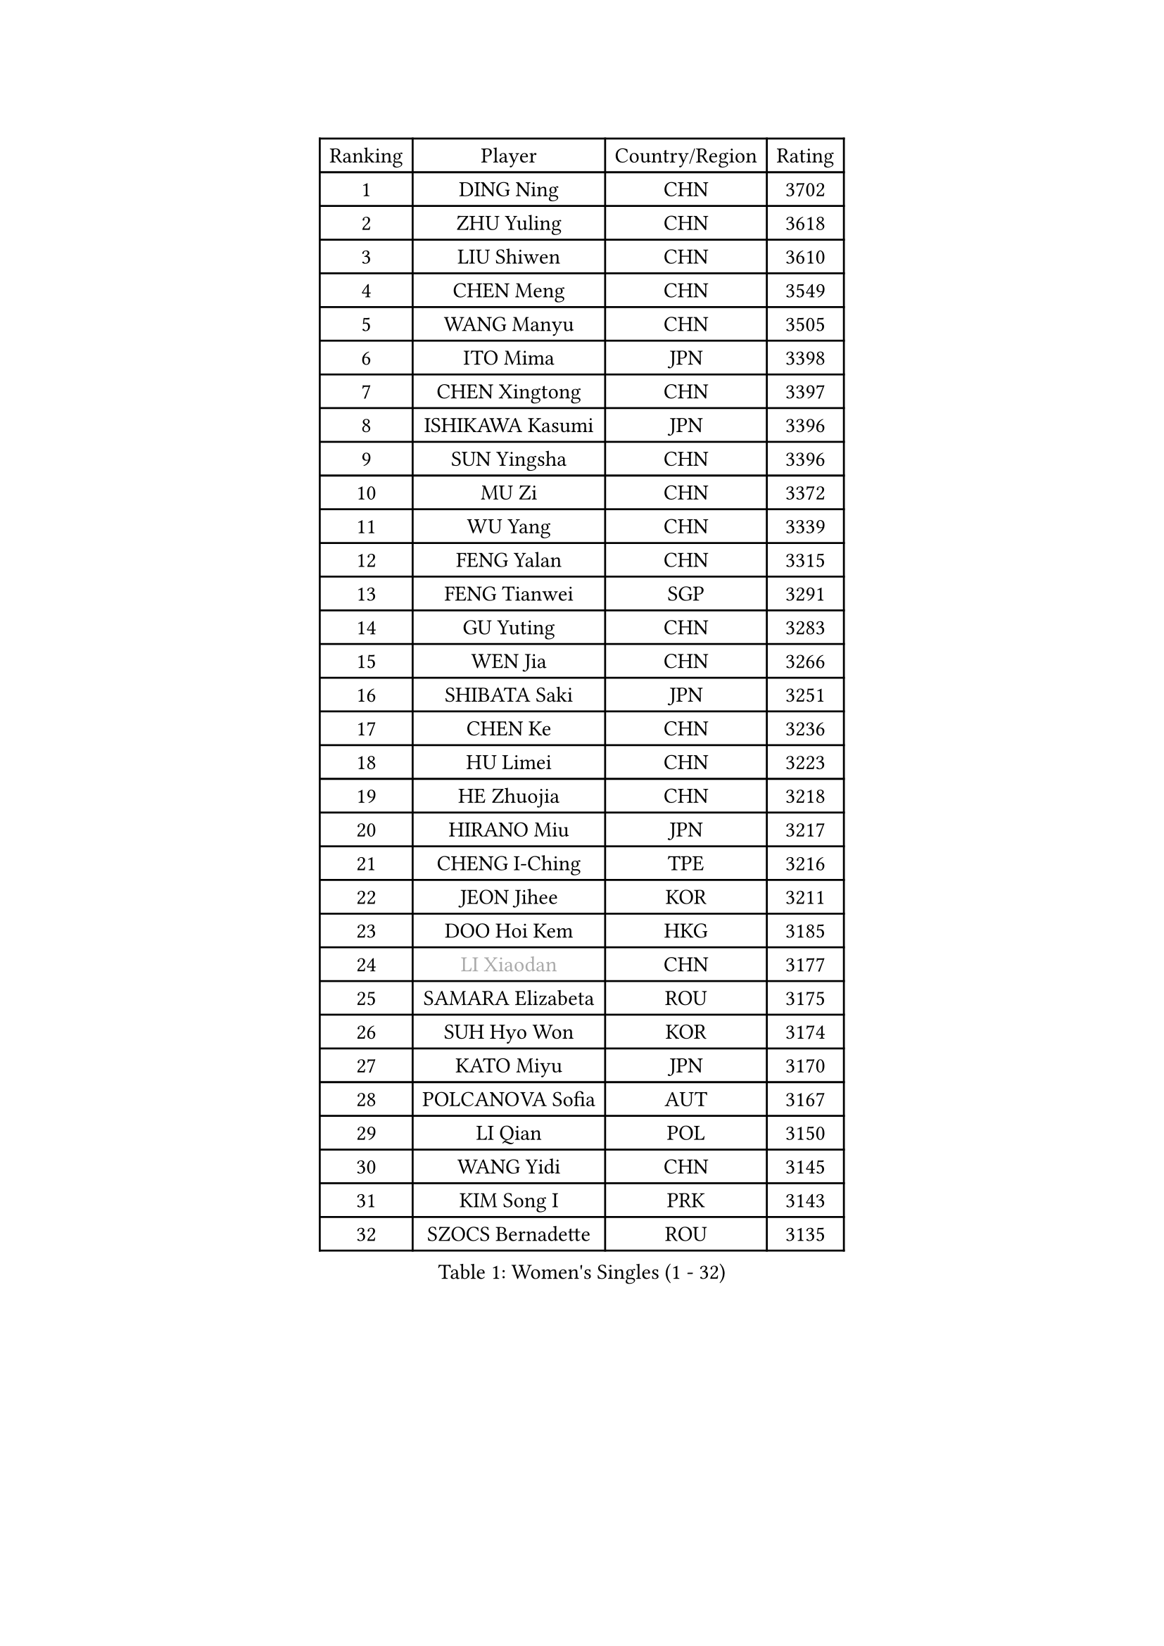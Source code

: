 
#set text(font: ("Courier New", "NSimSun"))
#figure(
  caption: "Women's Singles (1 - 32)",
    table(
      columns: 4,
      [Ranking], [Player], [Country/Region], [Rating],
      [1], [DING Ning], [CHN], [3702],
      [2], [ZHU Yuling], [CHN], [3618],
      [3], [LIU Shiwen], [CHN], [3610],
      [4], [CHEN Meng], [CHN], [3549],
      [5], [WANG Manyu], [CHN], [3505],
      [6], [ITO Mima], [JPN], [3398],
      [7], [CHEN Xingtong], [CHN], [3397],
      [8], [ISHIKAWA Kasumi], [JPN], [3396],
      [9], [SUN Yingsha], [CHN], [3396],
      [10], [MU Zi], [CHN], [3372],
      [11], [WU Yang], [CHN], [3339],
      [12], [FENG Yalan], [CHN], [3315],
      [13], [FENG Tianwei], [SGP], [3291],
      [14], [GU Yuting], [CHN], [3283],
      [15], [WEN Jia], [CHN], [3266],
      [16], [SHIBATA Saki], [JPN], [3251],
      [17], [CHEN Ke], [CHN], [3236],
      [18], [HU Limei], [CHN], [3223],
      [19], [HE Zhuojia], [CHN], [3218],
      [20], [HIRANO Miu], [JPN], [3217],
      [21], [CHENG I-Ching], [TPE], [3216],
      [22], [JEON Jihee], [KOR], [3211],
      [23], [DOO Hoi Kem], [HKG], [3185],
      [24], [#text(gray, "LI Xiaodan")], [CHN], [3177],
      [25], [SAMARA Elizabeta], [ROU], [3175],
      [26], [SUH Hyo Won], [KOR], [3174],
      [27], [KATO Miyu], [JPN], [3170],
      [28], [POLCANOVA Sofia], [AUT], [3167],
      [29], [LI Qian], [POL], [3150],
      [30], [WANG Yidi], [CHN], [3145],
      [31], [KIM Song I], [PRK], [3143],
      [32], [SZOCS Bernadette], [ROU], [3135],
    )
  )#pagebreak()

#set text(font: ("Courier New", "NSimSun"))
#figure(
  caption: "Women's Singles (33 - 64)",
    table(
      columns: 4,
      [Ranking], [Player], [Country/Region], [Rating],
      [33], [CHE Xiaoxi], [CHN], [3133],
      [34], [ZHANG Qiang], [CHN], [3133],
      [35], [EKHOLM Matilda], [SWE], [3132],
      [36], [HAN Ying], [GER], [3132],
      [37], [HASHIMOTO Honoka], [JPN], [3129],
      [38], [GU Ruochen], [CHN], [3120],
      [39], [ZHANG Rui], [CHN], [3112],
      [40], [NAGASAKI Miyu], [JPN], [3110],
      [41], [HU Melek], [TUR], [3105],
      [42], [ZHANG Mo], [CAN], [3103],
      [43], [SOLJA Petrissa], [GER], [3102],
      [44], [YANG Xiaoxin], [MON], [3091],
      [45], [SAWETTABUT Suthasini], [THA], [3089],
      [46], [SATO Hitomi], [JPN], [3083],
      [47], [#text(gray, "KIM Kyungah")], [KOR], [3077],
      [48], [HAYATA Hina], [JPN], [3077],
      [49], [SHAN Xiaona], [GER], [3067],
      [50], [CHA Hyo Sim], [PRK], [3061],
      [51], [YU Fu], [POR], [3059],
      [52], [SUN Mingyang], [CHN], [3057],
      [53], [ANDO Minami], [JPN], [3056],
      [54], [SOO Wai Yam Minnie], [HKG], [3055],
      [55], [EERLAND Britt], [NED], [3052],
      [56], [CHOI Hyojoo], [KOR], [3049],
      [57], [KIM Nam Hae], [PRK], [3046],
      [58], [LI Jiao], [NED], [3038],
      [59], [NI Xia Lian], [LUX], [3038],
      [60], [LEE Ho Ching], [HKG], [3038],
      [61], [LEE Eunhye], [KOR], [3033],
      [62], [#text(gray, "SHENG Dandan")], [CHN], [3032],
      [63], [#text(gray, "TIE Yana")], [HKG], [3031],
      [64], [LI Fen], [SWE], [3030],
    )
  )#pagebreak()

#set text(font: ("Courier New", "NSimSun"))
#figure(
  caption: "Women's Singles (65 - 96)",
    table(
      columns: 4,
      [Ranking], [Player], [Country/Region], [Rating],
      [65], [POTA Georgina], [HUN], [3025],
      [66], [LI Jie], [NED], [3024],
      [67], [LIU Xi], [CHN], [3021],
      [68], [ZENG Jian], [SGP], [3019],
      [69], [MORI Sakura], [JPN], [3013],
      [70], [LIU Jia], [AUT], [3009],
      [71], [MITTELHAM Nina], [GER], [3004],
      [72], [LEE Zion], [KOR], [2995],
      [73], [XIAO Maria], [ESP], [2993],
      [74], [HAMAMOTO Yui], [JPN], [2988],
      [75], [LI Jiayi], [CHN], [2987],
      [76], [LANG Kristin], [GER], [2986],
      [77], [LIU Gaoyang], [CHN], [2986],
      [78], [BALAZOVA Barbora], [SVK], [2986],
      [79], [WU Yue], [USA], [2983],
      [80], [YANG Ha Eun], [KOR], [2980],
      [81], [MATELOVA Hana], [CZE], [2974],
      [82], [SHIOMI Maki], [JPN], [2972],
      [83], [MORIZONO Misaki], [JPN], [2968],
      [84], [HAPONOVA Hanna], [UKR], [2965],
      [85], [YOON Hyobin], [KOR], [2965],
      [86], [#text(gray, "JIANG Huajun")], [HKG], [2963],
      [87], [MORIZONO Mizuki], [JPN], [2959],
      [88], [MATSUZAWA Marina], [JPN], [2956],
      [89], [PESOTSKA Margaryta], [UKR], [2947],
      [90], [ZHANG Sofia-Xuan], [ESP], [2945],
      [91], [LIU Fei], [CHN], [2939],
      [92], [YU Mengyu], [SGP], [2930],
      [93], [#text(gray, "RI Mi Gyong")], [PRK], [2929],
      [94], [MIKHAILOVA Polina], [RUS], [2928],
      [95], [YOO Eunchong], [KOR], [2926],
      [96], [MAEDA Miyu], [JPN], [2923],
    )
  )#pagebreak()

#set text(font: ("Courier New", "NSimSun"))
#figure(
  caption: "Women's Singles (97 - 128)",
    table(
      columns: 4,
      [Ranking], [Player], [Country/Region], [Rating],
      [97], [PARTYKA Natalia], [POL], [2923],
      [98], [DIAZ Adriana], [PUR], [2922],
      [99], [ODO Satsuki], [JPN], [2917],
      [100], [BATRA Manika], [IND], [2912],
      [101], [ZHOU Yihan], [SGP], [2911],
      [102], [HUANG Yi-Hua], [TPE], [2911],
      [103], [#text(gray, "SONG Maeum")], [KOR], [2909],
      [104], [GALIC Alex], [SLO], [2899],
      [105], [KIHARA Miyuu], [JPN], [2893],
      [106], [VOROBEVA Olga], [RUS], [2888],
      [107], [LIN Ye], [SGP], [2888],
      [108], [#text(gray, "CHOI Moonyoung")], [KOR], [2884],
      [109], [ZHANG Lily], [USA], [2882],
      [110], [MONTEIRO DODEAN Daniela], [ROU], [2881],
      [111], [CHEN Szu-Yu], [TPE], [2875],
      [112], [#text(gray, "VACENOVSKA Iveta")], [CZE], [2872],
      [113], [NG Wing Nam], [HKG], [2864],
      [114], [CHOE Hyon Hwa], [PRK], [2862],
      [115], [SHAO Jieni], [POR], [2859],
      [116], [DVORAK Galia], [ESP], [2852],
      [117], [KATO Kyoka], [JPN], [2850],
      [118], [LIN Chia-Hui], [TPE], [2845],
      [119], [MAK Tze Wing], [HKG], [2840],
      [120], [SASAO Asuka], [JPN], [2839],
      [121], [PROKHOROVA Yulia], [RUS], [2837],
      [122], [LI Yu-Jhun], [TPE], [2837],
      [123], [SABITOVA Valentina], [RUS], [2836],
      [124], [#text(gray, "KIM Danbi")], [KOR], [2833],
      [125], [GRZYBOWSKA-FRANC Katarzyna], [POL], [2827],
      [126], [SO Eka], [JPN], [2825],
      [127], [FAN Siqi], [CHN], [2819],
      [128], [CHENG Hsien-Tzu], [TPE], [2815],
    )
  )